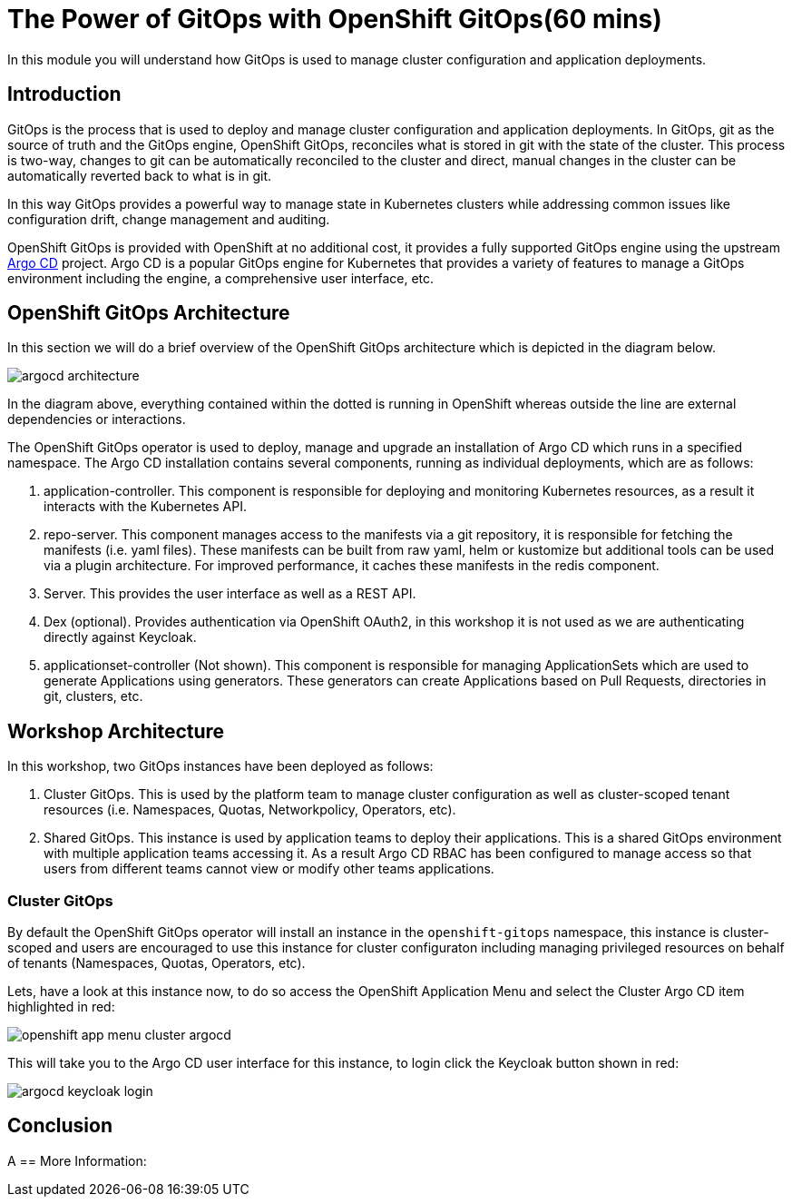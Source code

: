 = The Power of GitOps with OpenShift GitOps(60 mins)

In this module you will understand how GitOps is used to manage cluster configuration and application deployments.

== Introduction

GitOps is the process that is used to deploy and manage cluster configuration and application deployments. In GitOps, git
as the source of truth and the GitOps engine, OpenShift GitOps, reconciles what is stored in git with the state of the cluster.
This process is two-way, changes to git can be automatically reconciled to the cluster and direct, manual changes in the cluster
can be automatically reverted back to what is in git.

In this way GitOps provides a powerful way to manage state in Kubernetes clusters while addressing common issues like
configuration drift, change management and auditing.

OpenShift GitOps is provided with OpenShift at no additional cost, it provides a fully supported GitOps engine
using the upstream link:https://argoproj.github.io/cd[Argo CD,window='_blank'] project. Argo CD is a popular
GitOps engine for Kubernetes that provides a variety of features to manage a GitOps environment including
the engine, a comprehensive user interface, etc.

== OpenShift GitOps Architecture

In this section we will do a brief overview of the OpenShift GitOps architecture which is depicted in the diagram below.

image::argocd-architecture.png[]

In the diagram above, everything contained within the dotted is running in OpenShift whereas outside the line are external
dependencies or interactions.

The OpenShift GitOps operator is used to deploy, manage and upgrade an installation of Argo CD which runs in a
specified namespace. The Argo CD installation contains several components, running as individual deployments,
which are as follows:

1. application-controller. This component is responsible for deploying and monitoring Kubernetes resources,
as a result it interacts with the Kubernetes API.
2. repo-server. This component manages access to the manifests via a git repository, it is responsible for
fetching the manifests (i.e. yaml files). These manifests can be built from raw yaml, helm or kustomize but
additional tools can be used via a plugin architecture. For improved performance, it caches these manifests
in the redis component.
3. Server. This provides the user interface as well as a REST API.
4. Dex (optional). Provides authentication via OpenShift OAuth2, in this workshop it is not used as we
are authenticating directly against Keycloak.
5. applicationset-controller (Not shown). This component is responsible for managing ApplicationSets which
are used to generate Applications using generators. These generators can create Applications based on Pull Requests,
directories in git, clusters, etc.

== Workshop Architecture

In this workshop, two GitOps instances have been deployed as follows:

1. Cluster GitOps. This is used by the platform team to manage cluster configuration as well as
cluster-scoped tenant resources (i.e. Namespaces, Quotas, Networkpolicy, Operators, etc).

2. Shared GitOps. This instance is used by application teams to deploy their applications. This is a shared
GitOps environment with multiple application teams accessing it. As a result Argo CD RBAC has been
configured to manage access so that users from different teams cannot view or modify other teams applications.

=== Cluster GitOps

By default the OpenShift GitOps operator will install an instance in the `openshift-gitops` namespace, this instance
is cluster-scoped and users are encouraged to use this instance for cluster configuraton including managing
privileged resources on behalf of tenants (Namespaces, Quotas, Operators, etc).

Lets, have a look at this instance now, to do so access the OpenShift Application Menu and select the Cluster Argo CD
item highlighted in red:

image::openshift-app-menu-cluster-argocd.png[]

This will take you to the Argo CD user interface for this instance, to login click the Keycloak button shown in red:

image::argocd-keycloak-login.png[]


== Conclusion

A
== More Information:
